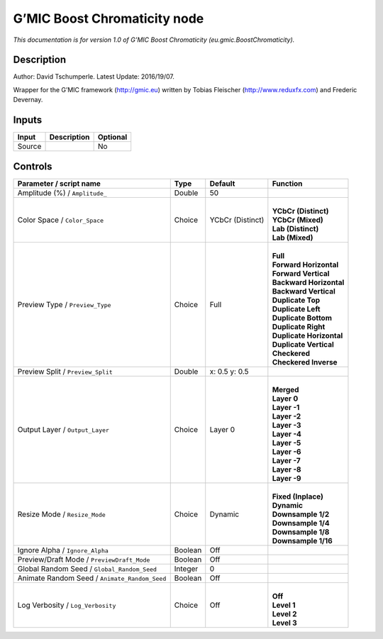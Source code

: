 .. _eu.gmic.BoostChromaticity:

.. raw:: html

   <!-- Do not edit this file! It is generated automatically by Natron itself. -->

G’MIC Boost Chromaticity node
=============================

*This documentation is for version 1.0 of G’MIC Boost Chromaticity (eu.gmic.BoostChromaticity).*

Description
-----------

Author: David Tschumperle. Latest Update: 2016/19/07.

Wrapper for the G’MIC framework (http://gmic.eu) written by Tobias Fleischer (http://www.reduxfx.com) and Frederic Devernay.

Inputs
------

+--------+-------------+----------+
| Input  | Description | Optional |
+========+=============+==========+
| Source |             | No       |
+--------+-------------+----------+

Controls
--------

.. tabularcolumns:: |>{\raggedright}p{0.2\columnwidth}|>{\raggedright}p{0.06\columnwidth}|>{\raggedright}p{0.07\columnwidth}|p{0.63\columnwidth}|

.. cssclass:: longtable

+-----------------------------------------------+---------+------------------+----------------------------+
| Parameter / script name                       | Type    | Default          | Function                   |
+===============================================+=========+==================+============================+
| Amplitude (%) / ``Amplitude_``                | Double  | 50               |                            |
+-----------------------------------------------+---------+------------------+----------------------------+
| Color Space / ``Color_Space``                 | Choice  | YCbCr (Distinct) | |                          |
|                                               |         |                  | | **YCbCr (Distinct)**     |
|                                               |         |                  | | **YCbCr (Mixed)**        |
|                                               |         |                  | | **Lab (Distinct)**       |
|                                               |         |                  | | **Lab (Mixed)**          |
+-----------------------------------------------+---------+------------------+----------------------------+
| Preview Type / ``Preview_Type``               | Choice  | Full             | |                          |
|                                               |         |                  | | **Full**                 |
|                                               |         |                  | | **Forward Horizontal**   |
|                                               |         |                  | | **Forward Vertical**     |
|                                               |         |                  | | **Backward Horizontal**  |
|                                               |         |                  | | **Backward Vertical**    |
|                                               |         |                  | | **Duplicate Top**        |
|                                               |         |                  | | **Duplicate Left**       |
|                                               |         |                  | | **Duplicate Bottom**     |
|                                               |         |                  | | **Duplicate Right**      |
|                                               |         |                  | | **Duplicate Horizontal** |
|                                               |         |                  | | **Duplicate Vertical**   |
|                                               |         |                  | | **Checkered**            |
|                                               |         |                  | | **Checkered Inverse**    |
+-----------------------------------------------+---------+------------------+----------------------------+
| Preview Split / ``Preview_Split``             | Double  | x: 0.5 y: 0.5    |                            |
+-----------------------------------------------+---------+------------------+----------------------------+
| Output Layer / ``Output_Layer``               | Choice  | Layer 0          | |                          |
|                                               |         |                  | | **Merged**               |
|                                               |         |                  | | **Layer 0**              |
|                                               |         |                  | | **Layer -1**             |
|                                               |         |                  | | **Layer -2**             |
|                                               |         |                  | | **Layer -3**             |
|                                               |         |                  | | **Layer -4**             |
|                                               |         |                  | | **Layer -5**             |
|                                               |         |                  | | **Layer -6**             |
|                                               |         |                  | | **Layer -7**             |
|                                               |         |                  | | **Layer -8**             |
|                                               |         |                  | | **Layer -9**             |
+-----------------------------------------------+---------+------------------+----------------------------+
| Resize Mode / ``Resize_Mode``                 | Choice  | Dynamic          | |                          |
|                                               |         |                  | | **Fixed (Inplace)**      |
|                                               |         |                  | | **Dynamic**              |
|                                               |         |                  | | **Downsample 1/2**       |
|                                               |         |                  | | **Downsample 1/4**       |
|                                               |         |                  | | **Downsample 1/8**       |
|                                               |         |                  | | **Downsample 1/16**      |
+-----------------------------------------------+---------+------------------+----------------------------+
| Ignore Alpha / ``Ignore_Alpha``               | Boolean | Off              |                            |
+-----------------------------------------------+---------+------------------+----------------------------+
| Preview/Draft Mode / ``PreviewDraft_Mode``    | Boolean | Off              |                            |
+-----------------------------------------------+---------+------------------+----------------------------+
| Global Random Seed / ``Global_Random_Seed``   | Integer | 0                |                            |
+-----------------------------------------------+---------+------------------+----------------------------+
| Animate Random Seed / ``Animate_Random_Seed`` | Boolean | Off              |                            |
+-----------------------------------------------+---------+------------------+----------------------------+
| Log Verbosity / ``Log_Verbosity``             | Choice  | Off              | |                          |
|                                               |         |                  | | **Off**                  |
|                                               |         |                  | | **Level 1**              |
|                                               |         |                  | | **Level 2**              |
|                                               |         |                  | | **Level 3**              |
+-----------------------------------------------+---------+------------------+----------------------------+
